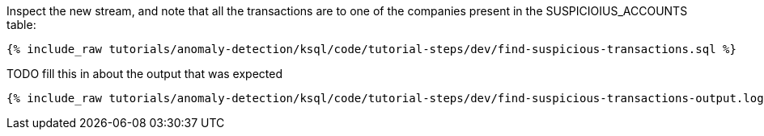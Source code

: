 Inspect the new stream, and note that all the transactions are to one of the companies present in the SUSPICIOIUS_ACCOUNTS table:

+++++
<pre class="snippet"><code class="sql">{% include_raw tutorials/anomaly-detection/ksql/code/tutorial-steps/dev/find-suspicious-transactions.sql %}</code></pre>
+++++

TODO fill this in about the output that was expected

+++++
<pre class="snippet"><code class="sql">{% include_raw tutorials/anomaly-detection/ksql/code/tutorial-steps/dev/find-suspicious-transactions-output.log %}</code></pre>
+++++
